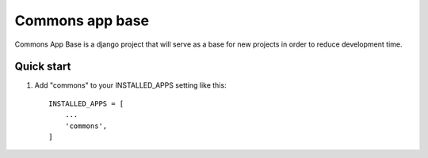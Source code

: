 =================
Commons app base
=================

Commons App Base is a django project that will serve as a base for new projects in order to reduce development time.

Quick start
-----------

1. Add "commons" to your INSTALLED_APPS setting like this::

    INSTALLED_APPS = [
        ...
        'commons',
    ]


